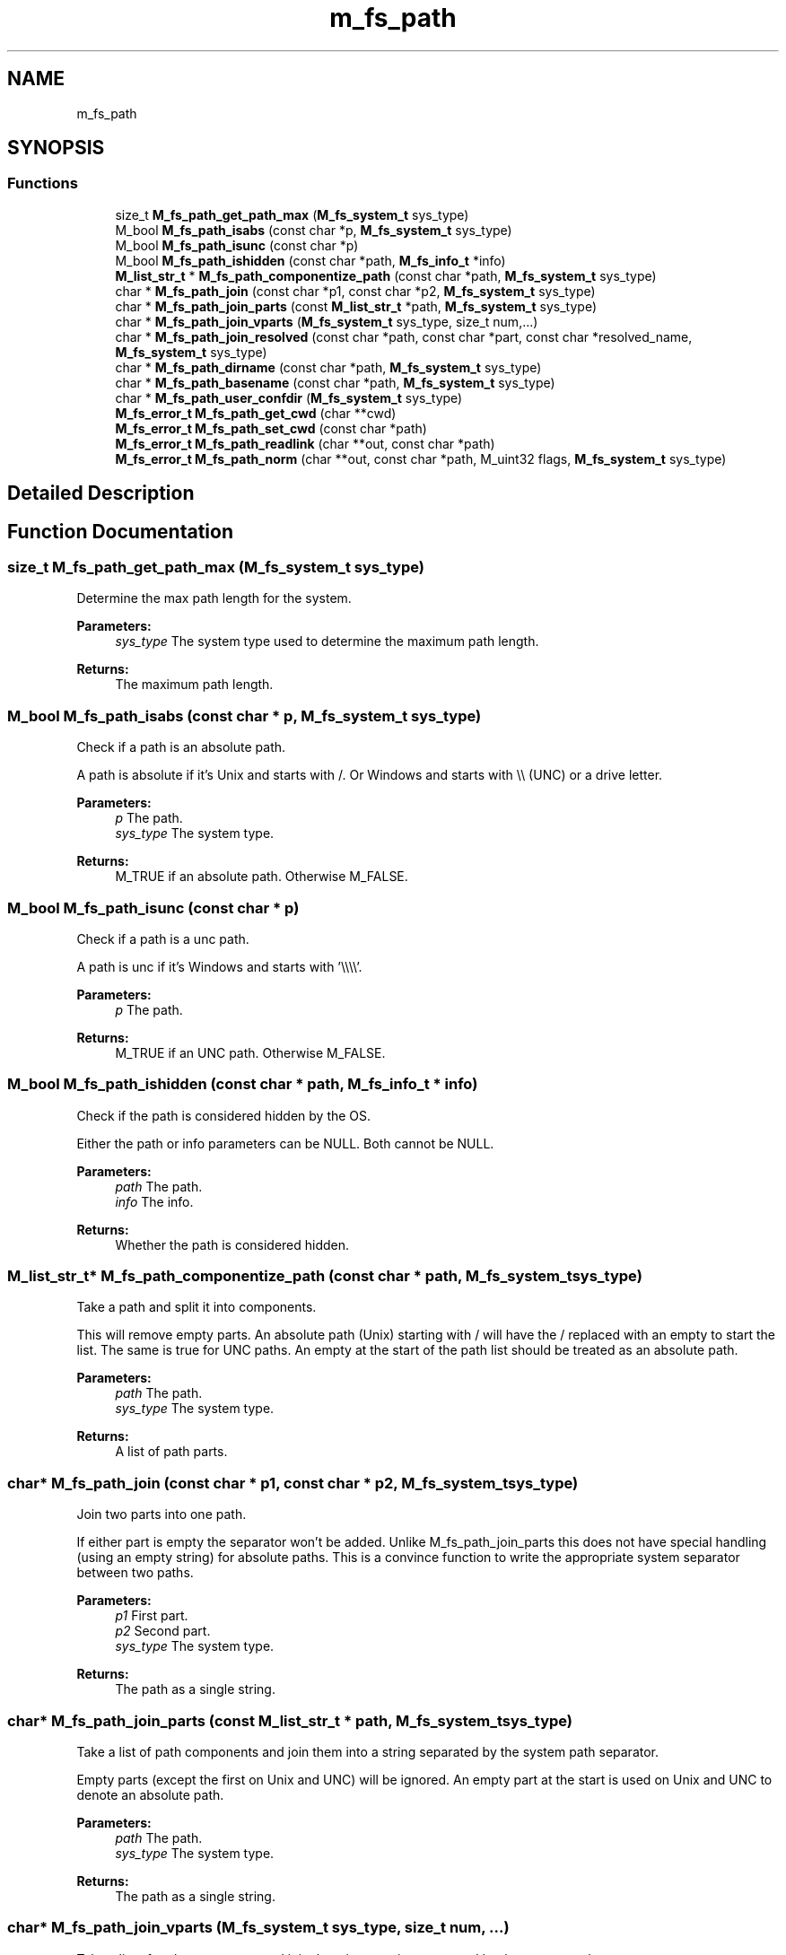 .TH "m_fs_path" 3 "Tue Feb 20 2018" "Mstdlib-1.0.0" \" -*- nroff -*-
.ad l
.nh
.SH NAME
m_fs_path
.SH SYNOPSIS
.br
.PP
.SS "Functions"

.in +1c
.ti -1c
.RI "size_t \fBM_fs_path_get_path_max\fP (\fBM_fs_system_t\fP sys_type)"
.br
.ti -1c
.RI "M_bool \fBM_fs_path_isabs\fP (const char *p, \fBM_fs_system_t\fP sys_type)"
.br
.ti -1c
.RI "M_bool \fBM_fs_path_isunc\fP (const char *p)"
.br
.ti -1c
.RI "M_bool \fBM_fs_path_ishidden\fP (const char *path, \fBM_fs_info_t\fP *info)"
.br
.ti -1c
.RI "\fBM_list_str_t\fP * \fBM_fs_path_componentize_path\fP (const char *path, \fBM_fs_system_t\fP sys_type)"
.br
.ti -1c
.RI "char * \fBM_fs_path_join\fP (const char *p1, const char *p2, \fBM_fs_system_t\fP sys_type)"
.br
.ti -1c
.RI "char * \fBM_fs_path_join_parts\fP (const \fBM_list_str_t\fP *path, \fBM_fs_system_t\fP sys_type)"
.br
.ti -1c
.RI "char * \fBM_fs_path_join_vparts\fP (\fBM_fs_system_t\fP sys_type, size_t num,\&.\&.\&.)"
.br
.ti -1c
.RI "char * \fBM_fs_path_join_resolved\fP (const char *path, const char *part, const char *resolved_name, \fBM_fs_system_t\fP sys_type)"
.br
.ti -1c
.RI "char * \fBM_fs_path_dirname\fP (const char *path, \fBM_fs_system_t\fP sys_type)"
.br
.ti -1c
.RI "char * \fBM_fs_path_basename\fP (const char *path, \fBM_fs_system_t\fP sys_type)"
.br
.ti -1c
.RI "char * \fBM_fs_path_user_confdir\fP (\fBM_fs_system_t\fP sys_type)"
.br
.ti -1c
.RI "\fBM_fs_error_t\fP \fBM_fs_path_get_cwd\fP (char **cwd)"
.br
.ti -1c
.RI "\fBM_fs_error_t\fP \fBM_fs_path_set_cwd\fP (const char *path)"
.br
.ti -1c
.RI "\fBM_fs_error_t\fP \fBM_fs_path_readlink\fP (char **out, const char *path)"
.br
.ti -1c
.RI "\fBM_fs_error_t\fP \fBM_fs_path_norm\fP (char **out, const char *path, M_uint32 flags, \fBM_fs_system_t\fP sys_type)"
.br
.in -1c
.SH "Detailed Description"
.PP 

.SH "Function Documentation"
.PP 
.SS "size_t M_fs_path_get_path_max (\fBM_fs_system_t\fP sys_type)"
Determine the max path length for the system\&.
.PP
\fBParameters:\fP
.RS 4
\fIsys_type\fP The system type used to determine the maximum path length\&.
.RE
.PP
\fBReturns:\fP
.RS 4
The maximum path length\&. 
.RE
.PP

.SS "M_bool M_fs_path_isabs (const char * p, \fBM_fs_system_t\fP sys_type)"
Check if a path is an absolute path\&.
.PP
A path is absolute if it's Unix and starts with /\&. Or Windows and starts with \\\\ (UNC) or a drive letter\&.
.PP
\fBParameters:\fP
.RS 4
\fIp\fP The path\&. 
.br
\fIsys_type\fP The system type\&.
.RE
.PP
\fBReturns:\fP
.RS 4
M_TRUE if an absolute path\&. Otherwise M_FALSE\&. 
.RE
.PP

.SS "M_bool M_fs_path_isunc (const char * p)"
Check if a path is a unc path\&.
.PP
A path is unc if it's Windows and starts with '\\\\\\\\'\&.
.PP
\fBParameters:\fP
.RS 4
\fIp\fP The path\&.
.RE
.PP
\fBReturns:\fP
.RS 4
M_TRUE if an UNC path\&. Otherwise M_FALSE\&. 
.RE
.PP

.SS "M_bool M_fs_path_ishidden (const char * path, \fBM_fs_info_t\fP * info)"
Check if the path is considered hidden by the OS\&.
.PP
Either the path or info parameters can be NULL\&. Both cannot be NULL\&.
.PP
\fBParameters:\fP
.RS 4
\fIpath\fP The path\&. 
.br
\fIinfo\fP The info\&.
.RE
.PP
\fBReturns:\fP
.RS 4
Whether the path is considered hidden\&. 
.RE
.PP

.SS "\fBM_list_str_t\fP* M_fs_path_componentize_path (const char * path, \fBM_fs_system_t\fP sys_type)"
Take a path and split it into components\&.
.PP
This will remove empty parts\&. An absolute path (Unix) starting with / will have the / replaced with an empty to start the list\&. The same is true for UNC paths\&. An empty at the start of the path list should be treated as an absolute path\&.
.PP
\fBParameters:\fP
.RS 4
\fIpath\fP The path\&. 
.br
\fIsys_type\fP The system type\&.
.RE
.PP
\fBReturns:\fP
.RS 4
A list of path parts\&. 
.RE
.PP

.SS "char* M_fs_path_join (const char * p1, const char * p2, \fBM_fs_system_t\fP sys_type)"
Join two parts into one path\&.
.PP
If either part is empty the separator won't be added\&. Unlike M_fs_path_join_parts this does not have special handling (using an empty string) for absolute paths\&. This is a convince function to write the appropriate system separator between two paths\&.
.PP
\fBParameters:\fP
.RS 4
\fIp1\fP First part\&. 
.br
\fIp2\fP Second part\&. 
.br
\fIsys_type\fP The system type\&.
.RE
.PP
\fBReturns:\fP
.RS 4
The path as a single string\&. 
.RE
.PP

.SS "char* M_fs_path_join_parts (const \fBM_list_str_t\fP * path, \fBM_fs_system_t\fP sys_type)"
Take a list of path components and join them into a string separated by the system path separator\&.
.PP
Empty parts (except the first on Unix and UNC) will be ignored\&. An empty part at the start is used on Unix and UNC to denote an absolute path\&.
.PP
\fBParameters:\fP
.RS 4
\fIpath\fP The path\&. 
.br
\fIsys_type\fP The system type\&.
.RE
.PP
\fBReturns:\fP
.RS 4
The path as a single string\&. 
.RE
.PP

.SS "char* M_fs_path_join_vparts (\fBM_fs_system_t\fP sys_type, size_t num,  \&.\&.\&.)"
Take a list of path components and join them into a string separated by the system path separator\&.
.PP
Empty parts (except the first on Unix and UNC) will be ignored\&. An empty part at the start is used on Unix and UNC to denote an absolute path\&.
.PP
\fBParameters:\fP
.RS 4
\fIsys_type\fP The system type\&. 
.br
\fInum\fP The number of parts\&. 
.br
\fI\&.\&.\&.\fP char * parts to be joined\&.
.RE
.PP
\fBReturns:\fP
.RS 4
The path as a single string\&. 
.RE
.PP

.SS "char* M_fs_path_join_resolved (const char * path, const char * part, const char * resolved_name, \fBM_fs_system_t\fP sys_type)"
Join a base path, the name and the resolved name into the full resolved path\&.
.PP
This is a helper for dealing with M_fs_dir_walk in order to determine the resolved path when the entry returned by the callback is a symlink\&.
.PP
We have three parts: path, entry_name, resolved_name\&. The entry_name needs to have the last part removed because it is a symlink\&. Then we need to put path and resolved_name on either size to get the real name\&.
.PP
For example: path = /usr/share/zoneinfo/America part = Indiana/Indianapolis resolved_name = \&.\&./\&.\&./posix/America/Indiana/Indianapolis
.PP
We need: /usr/share/zoneinfo/America/Indiana/\&.\&./\&.\&./posix/America/Indiana/Indianapolis
.PP
\fBParameters:\fP
.RS 4
\fIpath\fP The base path\&. 
.br
\fIpart\fP The path component under the base\&. 
.br
\fIresolved_name\fP The resolved path for a symlink that needs to be combined with the base and part\&. 
.br
\fIsys_type\fP The system type\&. 
.RE
.PP
\fBReturns:\fP
.RS 4
The resolved path\&. 
.RE
.PP

.SS "char* M_fs_path_dirname (const char * path, \fBM_fs_system_t\fP sys_type)"
Strip last component from a filename\&.
.PP
Remove last full non-slash component\&. Output will not include trailing slashes\&. E\&.g: /usr/bin/ -> /usr
.PP
A path without a dir component will output a '\&.' (current dir\&.)\&. E\&.g: bin -> \&. (meaning the current directory)\&.
.PP
\fBParameters:\fP
.RS 4
\fIpath\fP The path\&. 
.br
\fIsys_type\fP The system path logic and separator to use\&.
.RE
.PP
\fBReturns:\fP
.RS 4
The path component from a filename\&. 
.RE
.PP

.SS "char* M_fs_path_basename (const char * path, \fBM_fs_system_t\fP sys_type)"
Strip all but the last component from a filename\&.
.PP
Remove all but the last full non-slash component\&. Output will not include trailing slashes\&.
.PP
E\&.g: /usr/bin/ -> bin
.PP
E\&.g: bin -> bin
.PP
\fBParameters:\fP
.RS 4
\fIpath\fP The path\&. 
.br
\fIsys_type\fP The system path logic and separator to use\&.
.RE
.PP
\fBReturns:\fP
.RS 4
The path last component from a filename\&. 
.RE
.PP

.SS "char* M_fs_path_user_confdir (\fBM_fs_system_t\fP sys_type)"
The user's configuration directory\&.
.PP
This is a user level \fInot\fP system level directory\&. This is the OS standard directory for application configuration files\&.
.PP
\fBParameters:\fP
.RS 4
\fIsys_type\fP The system path logic and separator to use\&.
.RE
.PP
\fBReturns:\fP
.RS 4
The path to the config dir, otherwise NULL on error\&. 
.RE
.PP

.SS "\fBM_fs_error_t\fP M_fs_path_get_cwd (char ** cwd)"
Get the current working directory for the calling process\&.
.PP
\fBParameters:\fP
.RS 4
\fIcwd\fP An allocated string with the cwd\&.
.RE
.PP
\fBReturns:\fP
.RS 4
result\&. 
.RE
.PP

.SS "\fBM_fs_error_t\fP M_fs_path_set_cwd (const char * path)"
Set the current working directory for the calling process\&.
.PP
\fBParameters:\fP
.RS 4
\fIpath\fP The path to set as the cwd\&.
.RE
.PP
\fBReturns:\fP
.RS 4
result\&. 
.RE
.PP

.SS "\fBM_fs_error_t\fP M_fs_path_readlink (char ** out, const char * path)"
Resolve a symlink\&.
.PP
Reads the value pointed to by a symlink\&.
.PP
\fBParameters:\fP
.RS 4
\fIout\fP An allocated string with the normalized path\&. 
.br
\fIpath\fP The path to resolve\&.
.RE
.PP
\fBReturns:\fP
.RS 4
Result\&. 
.RE
.PP

.SS "\fBM_fs_error_t\fP M_fs_path_norm (char ** out, const char * path, M_uint32 flags, \fBM_fs_system_t\fP sys_type)"
Normalize a path\&.
.PP
This typically does not need to be called because all functions that take a path (file) will call this internally using the appropriate parameters\&. This is provided as a convince for displaying paths to a user\&.
.PP
Supported features on all OS's;
.IP "\(bu" 2
Home dir (~) expansion\&.
.IP "\(bu" 2
Environment variable expansion (both $var and %var%)\&.
.PP
.PP
Supported feature Unix only:
.IP "\(bu" 2
Symlink resolution\&.
.PP
.PP
\fBParameters:\fP
.RS 4
\fIout\fP An allocated string with the normalized path\&. 
.br
\fIpath\fP The path to normalize\&. 
.br
\fIflags\fP M_fs_path_norm_t flags to control the normalization behavior\&. 
.br
\fIsys_type\fP The system path format to the path is in\&. This denotes the path type and how it should be normalized\&. For example, a Windows path with 'C:\\\&.\&.\&.' passed with the UNIX type will do strange things because it is not a Unix formatted path\&. The purpose of this argument is to specify the path type if known\&. Allows a Windows path on a Unix system to be parsed properly even though it's not the standard path type for the system\&. Note that if the path is not the same as the system standard type the M_FS_PATH_NORM_ABSOLUTE my give unexpected results for non-absolute paths\&. For example this relative path specified as a Windows path run on a Unix system: '\&.\\\\abc\&.\\\\\\\\\\\\\&.\&.\\\\xyz\\\\\\\\\&.\\\\123\\\\\&.\\\\xyr\\\\\&.' may result in something like May give a result like: 'home\\jschember\\svn\\mstdlib-trunk\\build\\xyz\\123\\xyr' Notice there is no '\\' or drive letter because they are not technically valid\&. However, the path was properly converted to an absolute path\&.
.RE
.PP
\fBReturns:\fP
.RS 4
Result\&. 
.RE
.PP

.SH "Author"
.PP 
Generated automatically by Doxygen for Mstdlib-1\&.0\&.0 from the source code\&.
